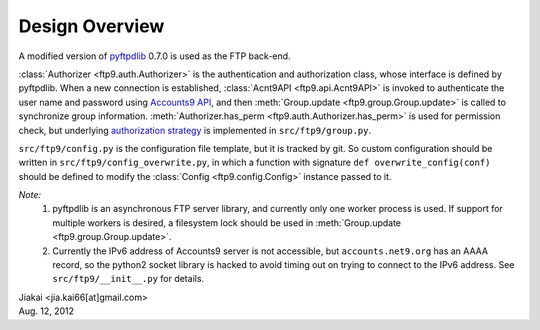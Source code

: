 ..  $File: design.rst
    $Date: Sun Aug 12 17:40:11 2012 +0800
    $Author: jiakai<jia.kai66@gmail.com>


Design Overview
---------------

A modified version of `pyftpdlib <http://code.google.com/p/pyftpdlib/>`_ 0.7.0
is used as the FTP back-end.

:class:`Authorizer <ftp9.auth.Authorizer>` is the authentication and
authorization class, whose interface is defined by pyftpdlib. When a new
connection is established, :class:`Acnt9API <ftp9.api.Acnt9API>` is invoked to
authenticate the user name and password using `Accounts9 API
<https://wiki.net9.org/w/Net9Auth>`_, and then
:meth:`Group.update <ftp9.group.Group.update>` is called to synchronize group
information. :meth:`Authorizer.has_perm <ftp9.auth.Authorizer.has_perm>` is used
for permission check, but underlying `authorization strategy
<https://wiki.net9.org/w/Ftp9>`_ is implemented in ``src/ftp9/group.py``.

``src/ftp9/config.py`` is the configuration file template, but it is tracked by git.
So custom configuration should be written in ``src/ftp9/config_overwrite.py``, in
which a function with signature ``def overwrite_config(conf)`` should be
defined to modify the :class:`Config <ftp9.config.Config>` instance passed to it.

*Note:*
    #. pyftpdlib is an asynchronous FTP server library, and currently only one
       worker process is used. If support for multiple workers is desired, a
       filesystem lock should be used in :meth:`Group.update
       <ftp9.group.Group.update>`.
    #. Currently the IPv6 address of Accounts9 server is not accessible, but
       ``accounts.net9.org`` has an AAAA record, so the python2 socket library
       is hacked to avoid timing out on trying to connect to the IPv6 address.
       See ``src/ftp9/__init__.py`` for details.


| Jiakai <jia.kai66[at]gmail.com>
| Aug. 12, 2012
